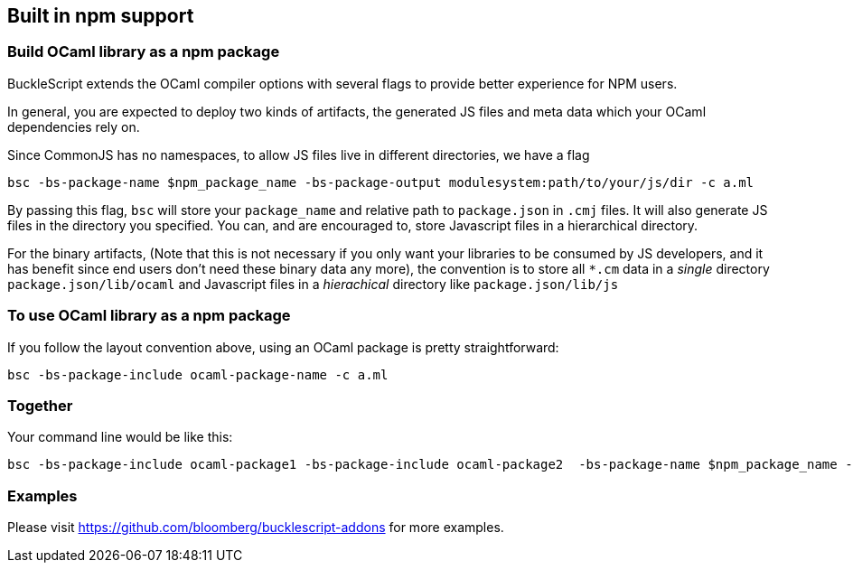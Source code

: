 
## Built in npm support

### Build OCaml library as a npm package

BuckleScript extends the OCaml compiler options with several flags to
provide better experience for NPM users.

In general, you are expected to deploy two kinds of artifacts, the
generated JS files and meta data which your OCaml dependencies rely
on.

Since CommonJS has no namespaces, to allow JS files live in different
directories, we have a flag

[source,sh]
-----------
bsc -bs-package-name $npm_package_name -bs-package-output modulesystem:path/to/your/js/dir -c a.ml
-----------

By passing this flag, `bsc` will store your `package_name` and
relative path to `package.json` in `.cmj` files. It will also generate
JS files in the directory you specified. You can, and are encouraged
to, store Javascript files in a hierarchical directory.

For the binary artifacts, (Note that this is not necessary if you only
want your libraries to be consumed by JS developers, and it has
benefit since end users don't need these binary data any more), the
convention is to store all `*.cm` data in a _single_ directory
`package.json/lib/ocaml`
and Javascript files in a _hierachical_ directory like `package.json/lib/js`


### To use OCaml library as a npm package


If you follow the layout convention above, using an OCaml package is
pretty straightforward:

[source,sh]
-----------
bsc -bs-package-include ocaml-package-name -c a.ml
-----------


### Together


Your command line would be like this:

[source,sh]
-----------
bsc -bs-package-include ocaml-package1 -bs-package-include ocaml-package2  -bs-package-name $npm_package_name -bs-package-output commonjs:path/to/lib/js/ -c a.ml
-----------

### Examples

Please visit https://github.com/bloomberg/bucklescript-addons for more examples.
